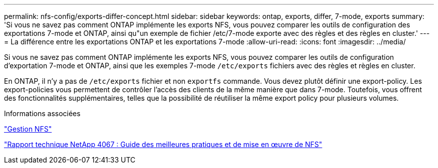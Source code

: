 ---
permalink: nfs-config/exports-differ-concept.html 
sidebar: sidebar 
keywords: ontap, exports, differ, 7-mode, exports 
summary: 'Si vous ne savez pas comment ONTAP implémente les exports NFS, vous pouvez comparer les outils de configuration des exportations 7-mode et ONTAP, ainsi qu"un exemple de fichier /etc/7-mode exporte avec des règles et des règles en cluster.' 
---
= La différence entre les exportations ONTAP et les exportations 7-mode
:allow-uri-read: 
:icons: font
:imagesdir: ../media/


[role="lead"]
Si vous ne savez pas comment ONTAP implémente les exports NFS, vous pouvez comparer les outils de configuration d'exportation 7-mode et ONTAP, ainsi que les exemples 7-mode `/etc/exports` fichiers avec des règles et règles en cluster.

En ONTAP, il n'y a pas de `/etc/exports` fichier et non `exportfs` commande. Vous devez plutôt définir une export-policy. Les export-policies vous permettent de contrôler l'accès des clients de la même manière que dans 7-mode. Toutefois, vous offrent des fonctionnalités supplémentaires, telles que la possibilité de réutiliser la même export policy pour plusieurs volumes.

.Informations associées
link:../nfs-admin/index.html["Gestion NFS"]

http://www.netapp.com/us/media/tr-4067.pdf["Rapport technique NetApp 4067 : Guide des meilleures pratiques et de mise en œuvre de NFS"^]
